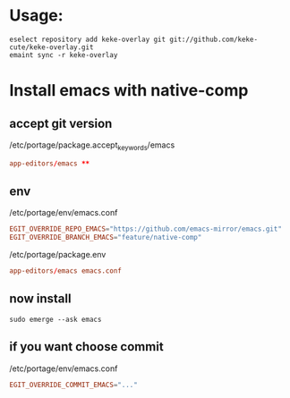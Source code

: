 * Usage:
  #+begin_src shell
    eselect repository add keke-overlay git git://github.com/keke-cute/keke-overlay.git
    emaint sync -r keke-overlay
  #+end_src
* Install emacs with native-comp
** accept git version
   /etc/portage/package.accept_keywords/emacs
   #+begin_src conf
     app-editors/emacs **
   #+end_src
** env
   /etc/portage/env/emacs.conf
   #+begin_src conf
     EGIT_OVERRIDE_REPO_EMACS="https://github.com/emacs-mirror/emacs.git"
     EGIT_OVERRIDE_BRANCH_EMACS="feature/native-comp"
   #+end_src
   /etc/portage/package.env
   #+begin_src conf
     app-editors/emacs emacs.conf
   #+end_src
** now install
   #+begin_src shell
     sudo emerge --ask emacs
   #+end_src
** if you want choose commit
   /etc/portage/env/emacs.conf
   #+begin_src conf
     EGIT_OVERRIDE_COMMIT_EMACS="..."
   #+end_src
